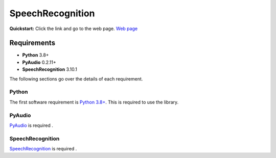 SpeechRecognition
=================

**Quickstart:** Click the link and go to the web page. `Web page <https://pypi.python.org/pypi/SpeechRecognition/>`__


Requirements
------------

* **Python** 3.8+ 
* **PyAudio** 0.2.11+ 
* **SpeechRecognition** 3.10.1 


The following sections go over the details of each requirement.

Python
~~~~~~

The first software requirement is `Python 3.8+ <https://www.python.org/downloads/>`__. This is required to use the library.

PyAudio 
~~~~~~~~~~~~~~~~~~~~~~~~~~~~~~

`PyAudio <http://people.csail.mit.edu/hubert/pyaudio/#downloads>`__ is required .

SpeechRecognition 
~~~~~~~~~~~~~~~~~~~~~~~~~~~~~~

`SpeechRecognition <https://github.com/Uberi/speech_recognition>`__ is required .